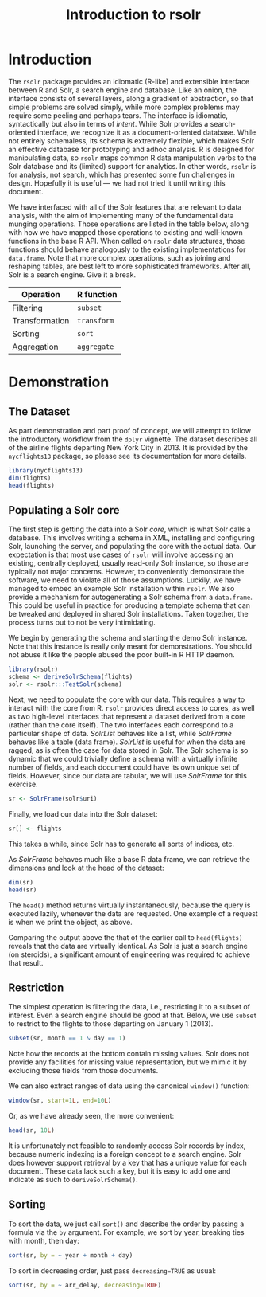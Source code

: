 #+TITLE: Introduction to rsolr

* Introduction
  The =rsolr= package provides an idiomatic (R-like) and extensible
  interface between R and Solr, a search engine and database. Like an
  onion, the interface consists of several layers, along a gradient of
  abstraction, so that simple problems are solved simply, while more
  complex problems may require some peeling and perhaps tears. The
  interface is idiomatic, syntactically but also in terms of
  /intent/. While Solr provides a search-oriented interface, we
  recognize it as a document-oriented database. While not entirely
  schemaless, its schema is extremely flexible, which makes Solr an
  effective database for prototyping and adhoc analysis. R is designed
  for manipulating data, so =rsolr= maps common R data manipulation
  verbs to the Solr database and its (limited) support for
  analytics. In other words, =rsolr= is for analysis, not search,
  which has presented some fun challenges in design. Hopefully it is
  useful --- we had not tried it until writing this document.

  We have interfaced with all of the Solr features that are relevant
  to data analysis, with the aim of implementing many of the
  fundamental data munging operations. Those operations are listed in
  the table below, along with how we have mapped those operations to
  existing and well-known functions in the base R API. When called on
  =rsolr= data structures, those functions should behave analogously
  to the existing implementations for =data.frame=. Note that more
  complex operations, such as joining and reshaping tables, are best
  left to more sophisticated frameworks. After all, Solr is a search
  engine. Give it a break.

  | Operation      | R function  |
  |----------------+-------------|
  | Filtering      | =subset=    |
  | Transformation | =transform= |
  | Sorting        | =sort=      |
  | Aggregation    | =aggregate= |
  
* Demonstration
** The Dataset
   As part demonstration and part proof of concept, we will attempt to
   follow the introductory workflow from the =dplyr= vignette. The
   dataset describes all of the airline flights departing New York City
   in 2013. It is provided by the =nycflights13= package, so please see
   its documentation for more details.
   #+begin_src R
     library(nycflights13)
     dim(flights)
     head(flights)
   #+end_src

** Populating a Solr core
   
   The first step is getting the data into a Solr /core/, which is
   what Solr calls a database. This involves writing a schema in XML,
   installing and configuring Solr, launching the server, and
   populating the core with the actual data. Our expectation is that
   most use cases of =rsolr= will involve accessing an existing,
   centrally deployed, usually read-only Solr instance, so those are
   typically not major concerns. However, to conveniently demonstrate
   the software, we need to violate all of those assumptions.
   Luckily, we have managed to embed an example Solr installation
   within =rsolr=. We also provide a mechanism for autogenerating a
   Solr schema from a =data.frame=. This could be useful in practice
   for producing a template schema that can be tweaked and deployed in
   shared Solr installations. Taken together, the process turns out to
   not be very intimidating.

   We begin by generating the schema and starting the demo Solr
   instance. Note that this instance is really only meant for
   demonstrations. You should not abuse it like the people abused the
   poor built-in R HTTP daemon.
   #+begin_src R
     library(rsolr)
     schema <- deriveSolrSchema(flights)
     solr <- rsolr:::TestSolr(schema)
   #+end_src
   
   Next, we need to populate the core with our data. This requires a
   way to interact with the core from R. =rsolr= provides direct
   access to cores, as well as two high-level interfaces that
   represent a dataset derived from a core (rather than the core
   itself). The two interfaces each correspond to a particular shape
   of data. /SolrList/ behaves like a list, while /SolrFrame/ behaves
   like a table (data frame). /SolrList/ is useful for when the data
   are ragged, as is often the case for data stored in Solr. The Solr
   schema is so dynamic that we could trivially define a schema with a
   virtually infinite number of fields, and each document could have
   its own unique set of fields. However, since our data are tabular,
   we will use /SolrFrame/ for this exercise.
   #+begin_src R
   sr <- SolrFrame(solr$uri)
   #+end_src
   Finally, we load our data into the Solr dataset:
   #+begin_src R
   sr[] <- flights
   #+end_src
   This takes a while, since Solr has to generate all sorts of
   indices, etc.

   As /SolrFrame/ behaves much like a base R data frame, we can
   retrieve the dimensions and look at the head of the dataset:
   #+begin_src R
     dim(sr)
     head(sr)
   #+end_src
   The =head()= method returns virtually instantaneously, because the
   query is executed lazily, whenever the data are requested. One
   example of a request is when we print the object, as above.

   Comparing the output above the that of the earlier call to
   =head(flights)= reveals that the data are virtually identical. As
   Solr is just a search engine (on steroids), a significant amount of
   engineering was required to achieve that result.
   
** Restriction
   The simplest operation is filtering the data, i.e., restricting it
   to a subset of interest. Even a search engine should be good at
   that. Below, we use =subset= to restrict to the flights to those
   departing on January 1 (2013).
   #+begin_src R
     subset(sr, month == 1 & day == 1)
   #+end_src
   Note how the records at the bottom contain missing values. Solr
   does not provide any facilities for missing value representation,
   but we mimic it by excluding those fields from those documents.

   We can also extract ranges of data using the canonical =window()=
   function:
   #+begin_src R
     window(sr, start=1L, end=10L)
   #+end_src
   Or, as we have already seen, the more convenient:
   #+begin_src R
     head(sr, 10L)
   #+end_src
   It is unfortunately not feasible to randomly access Solr records by
   index, because numeric indexing is a foreign concept to a search
   engine. Solr does however support retrieval by a key that has a
   unique value for each document. These data lack such a key, but it
   is easy to add one and indicate as such to =deriveSolrSchema()=.

** Sorting
   To sort the data, we just call =sort()= and describe the order by
   passing a formula via the =by= argument. For example, we sort by
   year, breaking ties with month, then day:
   #+begin_src R
   sort(sr, by = ~ year + month + day)
   #+end_src

   To sort in decreasing order, just pass =decreasing=TRUE= as usual:
   #+begin_src R
   sort(sr, by = ~ arr_delay, decreasing=TRUE)
   #+end_src
   
